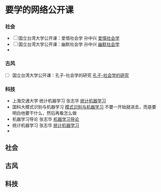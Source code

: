 * 要学的网络公开课

*** 社会
- [ ] 国立台湾大学公开课：爱情社会学 孙中兴 [[http://open.163.com/special/ntu/aiqingshehuixue.html][爱情社会学]]
- [ ] 国立台湾大学公开课：幽默社会学 孙中兴 [[http://open.163.com/special/ntu/youmoshehuixue.html][幽默社会学]]
- 


*** 古风
- [ ] 国立台湾大学公开课：孔子-社会学的研究 [[http://open.163.com/movie/2017/9/U/U/MCUJ7O4Q1_MCUL5T3UU.html][孔子-社会学的研究]]



*** 科技
- 上海交通大学 统计机器学习 张志华 [[https://www.bilibili.com/video/av9036658/][统计机器学习]]  
- 国科大模式识别与机器学习 [[https://www.bilibili.com/video/av16300399/][模式识别与机器学习]]
   不要一开始就进去，而是要明白他要干什么，然后再看怎么做
- 机器学习导论 张志华 [[http://study.163.com/course/courseMain.htm?courseId=1694003][机器学习导论]]
- 统计机器学习 张志华 [[http://study.163.com/course/courseMain.htm?courseId=1692004#/courseDetail][统计机器学习]]
- 

** 社会

** 古风

** 科技
